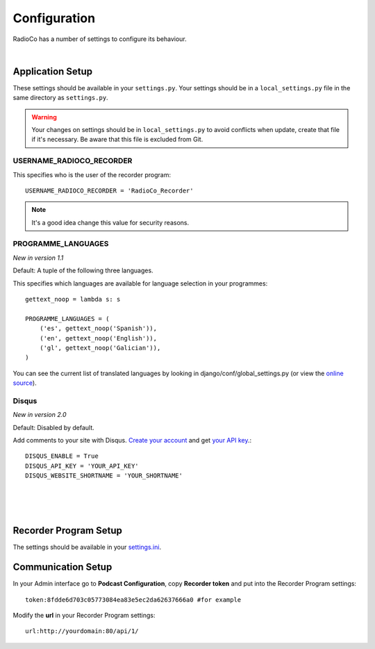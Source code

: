 #############
Configuration
#############

RadioCo has a number of settings to configure its behaviour.

|

*****************
Application Setup
*****************
These settings should be available in your ``settings.py``. Your settings should be in a ``local_settings.py`` file in
the same directory as ``settings.py``.

.. warning::
    Your changes on settings should be in ``local_settings.py`` to avoid conflicts when update, create that file if
    it's necessary. Be aware that this file is excluded from Git.


USERNAME_RADIOCO_RECORDER
=========================

This specifies who is the user of the recorder program::

    USERNAME_RADIOCO_RECORDER = 'RadioCo_Recorder'

.. note::
    It's a good idea change this value for security reasons.


PROGRAMME_LANGUAGES
===================
*New in version 1.1*

Default: A tuple of the following three languages.

This specifies which languages are available for language selection in your
programmes::

    gettext_noop = lambda s: s
    
    PROGRAMME_LANGUAGES = (
        ('es', gettext_noop('Spanish')),
        ('en', gettext_noop('English')),
        ('gl', gettext_noop('Galician')),
    )

You can see the current list of translated languages by looking in django/conf/global_settings.py (or view the `online source <https://github.com/django/django/blob/master/django/conf/global_settings.py>`_).


Disqus
===================
*New in version 2.0*

Default: Disabled by default.

Add comments to your site with Disqus. `Create your account <https://disqus.com/admin/signup/>`_ and get `your API key <http://disqus.com/api/applications/>`_.::


    DISQUS_ENABLE = True
    DISQUS_API_KEY = 'YOUR_API_KEY'
    DISQUS_WEBSITE_SHORTNAME = 'YOUR_SHORTNAME'


|
|
|


**********************
Recorder Program Setup
**********************
The settings should be available in your `settings.ini <https://github.com/iago1460/django-radio-recorder/blob/master/recorder/settings.ini>`_.



*******************
Communication Setup
*******************

In your Admin interface go to **Podcast Configuration**, copy **Recorder token** and
put into the Recorder Program settings::

    token:8fdde6d703c05773084ea83e5ec2da62637666a0 #for example

Modify the **url** in your Recorder Program settings::

    url:http://yourdomain:80/api/1/
    
